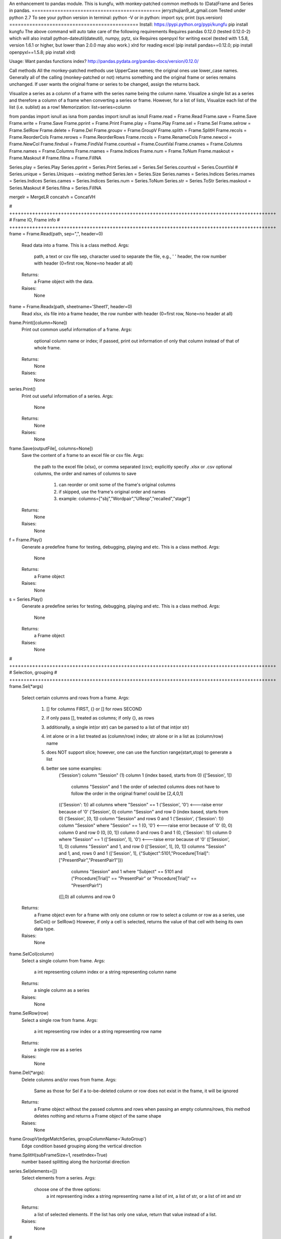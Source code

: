 An enhancement to pandas module.
This is kungfu, with monkey-patched common methods to (Data)Frame and Series in pandas.
=============================================
jerryzhujian9_at_gmail.com
Tested under python 2.7
To see your python version
in terminal: python -V
or in python: import sys; print (sys.version)
=============================================
Install:
https://pypi.python.org/pypi/kungfu
pip install kungfu
The above command will auto take care of the following requirements
Requires pandas 0.12.0 (tested 0.12.0-2) which will also install python-dateutil(dateutil), numpy, pytz, six
Requires openpyxl for writing excel (tested with 1.5.8, version 1.6.1 or higher, but lower than 2.0.0 may also work.)
xlrd for reading excel
(pip install pandas==0.12.0; pip install openpyxl==1.5.8; pip install xlrd)


Usage:
Want pandas functions index?
http://pandas.pydata.org/pandas-docs/version/0.12.0/

Call methods
All the monkey-patched methods use UpperCase names; the original ones use lower_case names.
Generally all of the calling (monkey-patched or not) returns something and the original frame or series remains unchanged.
If user wants the original frame or series to be changed, assign the returns back.

Visualize a series as a column of a frame with the series name being the column name.
Visualize a single list as a series and therefore a column of a frame when converting a series or frame.
However, for a list of lists, Visualize each list of the list (i.e. sublist) as a row!
Memorization: list=series=column

from pandas import isnull as isna
from pandas import isnull as isnull
Frame.read = Frame.Read
Frame.save = Frame.Save
Frame.write = Frame.Save
Frame.pprint = Frame.Print
Frame.play = Frame.Play
Frame.sel = Frame.Sel
Frame.selrow = Frame.SelRow
Frame.delete = Frame.Del
Frame.groupv = Frame.GroupV
Frame.splith = Frame.SplitH
Frame.recols = Frame.ReorderCols
Frame.rerows = Frame.ReorderRows
Frame.rncols = Frame.RenameCols
Frame.newcol = Frame.NewCol
Frame.findval = Frame.FindVal
Frame.countval = Frame.CountVal
Frame.cnames = Frame.Columns
Frame.names = Frame.Columns
Frame.rnames = Frame.Indices
Frame.num = Frame.ToNum
Frame.maskout = Frame.Maskout
# Frame.fillna = Frame.FillNA

Series.play = Series.Play
Series.pprint = Series.Print
Series.sel = Series.Sel
Series.countval = Series.CountVal
# Series.unique = Series.Uniques  --existing method
Series.len = Series.Size
Series.names = Series.Indices
Series.rnames = Series.Indices
Series.cames = Series.Indices
Series.num = Series.ToNum
Series.str = Series.ToStr
Series.maskout = Series.Maskout
# Series.fillna = Series.FillNA

mergelr = MergeLR
concatvh = ConcatVH

# +++++++++++++++++++++++++++++++++++++++++++++++++++++++++++++++++++++++++++++++++++++++++++++
# Frame IO, Frame info
# +++++++++++++++++++++++++++++++++++++++++++++++++++++++++++++++++++++++++++++++++++++++++++++
frame = Frame.Read(path, sep=",", header=0)
    Read data into a frame. This is a class method.
    Args:
        path, a text or csv file
        sep, character used to separate the file, e.g., '	'
        header, the row number with header (0=first row, None=no header at all)
    Returns:
        a Frame object with the data.
    Raises:
        None
        
frame = Frame.Readx(path, sheetname='Sheet1', header=0)
    Read xlsx, xls file into a frame
    header, the row number with header (0=first row, None=no header at all)

frame.Print([column=None])
    Print out common useful information of a frame.
    Args:
        optional column name or index; if passed, print out information of only that column instead of that of whole frame.
    Returns:
        None
    Raises:
       None

series.Print()
    Print out useful information of a series.
    Args:
        None
    Returns:
        None
    Raises:
       None

frame.Save(outputFile[, columns=None])
    Save the content of a frame to an excel file or csv file.
    Args:
        the path to the excel file (xlsx), or comma separated (csv); explicitly specify .xlsx or .csv
        optional columns, the order and names of columns to save
            1) can reorder or omit some of the frame's original columns
            2) if skipped, use the frame's original order and names
            3) example: columns=["sbj","Wordpair","UResp","recalled","stage"]
    Returns:
        None
    Raises:
       None

f = Frame.Play()
    Generate a predefine frame for testing, debugging, playing and etc. This is a class method.
    Args:
        None
    Returns:
        a Frame object
    Raises:
       None

s = Series.Play()
    Generate a predefine series for testing, debugging, playing and etc. This is a class method.
    Args:
        None
    Returns:
        a Frame object
    Raises:
       None


# +++++++++++++++++++++++++++++++++++++++++++++++++++++++++++++++++++++++++++++++++++++++++++++
# Selection, grouping
# +++++++++++++++++++++++++++++++++++++++++++++++++++++++++++++++++++++++++++++++++++++++++++++
frame.Sel(*args)
    Select certain columns and rows from a frame.
    Args:
        1) [] for columns FIRST, {} or [] for rows SECOND
        2) if only pass [], treated as columns; if only {}, as rows
        3) additionally, a single int(or str) can be parsed to a list of that int(or str)
        4) int alone or in a list treated as (column/row) index; str alone or in a list as (column/row) name
        5) does NOT support slice; however, one can use the function range(start,stop) to generate a list
        6) better see some examples:
            ('Session') column "Session"
            (1) column 1 (index based, starts from 0)
            (['Session', 1])
                columns "Session" and 1
                the order of selected columns does not have to follow the order in the original frame! could be [2,4,0,1]
            ({'Session': 1}) all columns where "Session" == 1
            ('Session', '0') <---raise error because of '0'
            ('Session', 0) column "Session" and row 0 (index based, starts from 0)
            ('Session', [0, 1]) column "Session" and rows 0 and 1
            ('Session', {'Session': 1}) column "Session" where "Session" == 1
            (0, '0') <---raise error because of '0'
            (0, 0) column 0 and row 0
            (0, [0, 1]) column 0 and rows 0 and 1
            (0, {'Session': 1}) column 0 where "Session" == 1
            (['Session', 1], '0') <---raise error because of '0'
            (['Session', 1], 0) columns "Session" and 1, and row 0
            (['Session', 1], [0, 1]) columns "Session" and 1, and, rows 0 and 1
            (['Session', 1], {"Subject":5101,"Procedure[Trial]":["PresentPair","PresentPair1"]})
                columns "Session" and 1 where "Subject" == 5101 and ("Procedure[Trial]" == "PresentPair" or "Procedure[Trial]" == "PresentPair1")
            ([],0) all columns and row 0
    Returns:
        a Frame object even for a frame with only one column or row
        to select a column or row as a series, use SelCol() or SelRow()
        However, if only a cell is selected, returns the value of that cell with being its own data type.
    Raises:
       None

frame.SelCol(column)
    Select a single column from frame.
    Args:
        a int representing column index or a string representing column name
    Returns:
        a single column as a series
    Raises:
       None

frame.SelRow(row)
    Select a single row from frame.
    Args:
        a int representing row index or a string representing row name
    Returns:
        a single row as a series
    Raises:
       None

frame.Del(*args):
    Delete columns and/or rows from frame.
    Args:
        Same as those for Sel
        if a to-be-deleted column or row does not exist in the frame, it will be ignored
    Returns:
        a Frame object without the passed columns and rows
        when passing an empty columns/rows, this method deletes nothing and returns a Frame object of the same shape
    Raises:
       None

frame.GroupV(edgeMatchSeries, groupColumnName='AutoGroup')
    Edge condition based grouping along the vertical direction

frame.SplitH(subFrameSize=1, resetIndex=True)
    number based splitting along the horizontal direction

series.Sel(elements=[])
    Select elements from a series.
    Args:
        choose one of the three options:
            a int representing index
            a string representing name
            a list of int, a list of str, or a list of int and str
    Returns:
        a list of selected elements. If the list has only one value, return that value instead of a list.
    Raises:
       None



# +++++++++++++++++++++++++++++++++++++++++++++++++++++++++++++++++++++++++++++++++++++++++++++
# Reorganize
# +++++++++++++++++++++++++++++++++++++++++++++++++++++++++++++++++++++++++++++++++++++++++++++
General notes on "join":
    when joining along an axis, the index of each frame does not have to in the same order
    e.g. ["a","b","c","f"] for left frame, ["b","c","a","e"] for right frame
    join will match them and return the combined frame (in a certain order)

MergeLR(left, right, join='union', onKeys=[], sort=True)
    Merge 2 frames in the horizontal direction.
    Args:
        left frame, right frame
        join: "left", "right", "union","outer","inter", "inner"
            when a frame column has duplicated values, it will be confusing (i.e. Cartesian product?)
        onKeys:
            1) a list of 2 elements, the first for the left frame, the second for the right
            2) if only one element passed to the list, it is the shared column name in both frames. e.g. ["pair"], or ["@INDEX"]
            3) a list is also considered as one element e.g. onKeys=[["sbj","pair"]]
            4) the element could be a column name in each frame for the join to match
            5) could be the same or different, e.g. ["subject","subject"], or ["name","word"]
            6) a special element name "@INDEX" uses the index of the frame, e.g. ["subject","@INDEX"] or ["@INDEX","@INDEX"]
        sort: whether to sort the final merged frame based on the join-key
    Returns:
        a merged frame
        when merge on a column key rather than an index, in the merged frame, the index will be reset from 0 to n
    Raises:
       None

ConcatVH(frameList, axis=0, join="union", sort=False)
    Concat in the vertical or horizontal direction.
    When concat in the vertical direction, i.e. along index, the horizontal (i.e. along columns) is defined as join direction.
    When concat in the horizontal columns direction, the join direction is the vertical index direction.
    Args:
        frameList should be a list of frame; if want to add a list such as [1,2,3] or a series, convert them first to a frame
        always use a list when considering concat! can concat more than two frames at a time
        axis: the concat direction, 0 or 1
        join:
            1) how the direction other than the concat direction should be handled.
            2) Only handle/match index! (think of it as a specific case of merge method)
            3) possible value: union,outer,inter,inner or a list
                union/outer: match shared ones, preserve unmatched
                inter/inner: mach shared ones, discard unmatched
                or pass a list representing an index, e.g. ["a","b","c"] or frm.Indices().
                With a list passed, it will perform only union with the predefined index; that is, it will ignore join being union or inter.
        sort: True or False
            1) The built-in concat function features:
                When the concating frames have different sequences in the join direction, the join direction is sorted automatically.
                When the concating frames have the same sequence in the join direction, it is not sorted.
                That is, "by default" it will try to sort different, i.e.sort=True.
            2) Hereby, I hacked a bit by providing this sort keyword which does not exist in the built-in concat.
                Set sort=False to disable this feature. So the results are always not sorted, i.e. preserving the original order as much as possible.
                Example: Frame1 is CBDA, Frame2 is CBEDA, concated is then CBDAE (E shows up later in Frame2, but the final order first adopts the order of the Frame1).
            3) See github discussion https://github.com/pydata/pandas/issues/4588
    Returns:
        a Frame object.
    Raises:
       None

frame.ReorderCols(columns=[])
    Reorder columns of a frame.
    Args:
         a list that has equal size to the original columns
    Returns:
        a Frame object
    Raises:
       None

frame.ReorderRows(indices=[])
    Reorder the rows of a frame.
    Args:
        a list that has equal size to the original indices
    Returns:
        a Frame object
    Raises:
       None

frame.RenameCols(newColumns=[])
    Rename the names of each column of a frame.
    Args:
        a list that has equal size to the original columns
        a new column name could be the same as the old one (i.e. not rename)
    Returns:
        a Frame object
    Raises:
       None

frame.NewCol([newColumnName="NewColumn"[, newColumnValue=NA]])
    Append a new column to the frame.
    Args:
        new column name in string
        new column default value
        e.g.frame = frame.NewCol("Wordpair",frame.SelCol("W1") + "-" + frame.SelCol("W2"))
    Returns:
        a Frame object
        this time, the original frame is changed so don't have to assign back to a new frame. but it doesn't hurt
    Raises:
       The new column name should not exist already, otherwise it would overwrite the values of the existing column.



# +++++++++++++++++++++++++++++++++++++++++++++++++++++++++++++++++++++++++++++++++++++++++++++
# Stats, Processing
# +++++++++++++++++++++++++++++++++++++++++++++++++++++++++++++++++++++++++++++++++++++++++++++
IsNA(object)
    Checks whether a string, int, frame, series and etc is np.nan; returns 0 or 1
    Attention, None is a builtin python datatype, IsNA(None) returns true, but series.isin([NA]) will return false

frame.FindVal(valToFind)
    Print out all columns containing valToFind; only allows a single value to be passed each time

frame.CountVal(valToCount)
    Count all occurrence of the valToCount within the frame, can count np.nan, only allows a single value to be passed each time

frame.Columns()
    Returns a list of column names, takes no argument

frame.Indices()
    Returns a list of indices, takes no argument

frame.ToNum()
    Converts possible numbers to num type if they are not, takes no argument
    1) if a column has any number or number-like string, the whole column will be converted to number. Anything that is not a number will be NA
        >>> s=Series(["2323","a"])
        >>> s
        Out[10]:
        0    2323
        1       a
        dtype: object
        >>> s.ToNum()
        Out[11]:
        0    2323
        1     NaN
        dtype: float64
    2) if a column is purely string, it will remain as string.
        >>> t=Series(["adb","s3","sae"])
        >>> t
        Out[13]:
        0    adb
        1     s3
        2    sae
        dtype: object
        >>> t.ToNum()
        Out[14]:
        0    adb
        1     s3
        2    sae
        dtype: object

frame.Maskout(condition)
    1) if a frame cell's value matches the condition, then masked as NA; if not, preserve the original value
    2) returned as a copy; the original frame remains unchanged
    3) condition could be:
        a str, int, list, list of str and int, dict, condition array such as frame > 0
        only one parameter should be passed to the function
        Here are some examples:
            1 --> parsed to frame.isin([1])
            "pad" --> parsed to frame.isin(["pad"])
            [1,"pad"] --> parsed to frame.isin([1,"pad"])
            {"ColumnName":123} --> parsed to frame.isin({"ColumnName":[123]})
            {"ColumnName":["pad","think"]} --> parsed to frame.isin({"ColumnName":["pad","think"]})
            frame > 0 (attendition: if a cell is a string then a string is larger than a number)
        don't pass NA, i.e. Maskout(NA). Why would you do this?

frame.FillNA( *args, **kwargs)
    a re-wrapper of the same frame.fillna()

frame.mean(axis=0),frame.median(axis=0),frame.sum(axis=0)
    axis : index (0), columns (1), by default NA is skipped when calculating, which is nice

frame.corr(method='')
    compute a correlation matrix between all two possible columns; NA excluded
    method could be 'pearson', 'kendall', 'spearman'

series.CountVal(valToCount)
    count all occurrence, can count np.nan as well

series.Uniques()
    returns a list of unique values in a series, takes no argument. Frame does not have a unique method

series.Size()
    returns the number of values in a series (i.e. series length), takes no argument. Frame does not have a size method
    
series.Indices()
    returns a list of indices of the series, takes no argument

series.ToNum()
    convert possible numbers to num type if they are not
    refer to frame.ToNum()

series.Maskout(condition)
    internally use the Frame.Maskout(); so condition is of the same type

series.FillNA( *args, **kwargs)
    a re-wrapper of the same series.fillna()

series.mean(axis=0),series.median(axis=0),series.sum(axis=0)
    axis : index (0) only, by default NA is skipped which is nice

series.corr(other, method='')
    computer the correlation of a series with another series; NA excluded
    method could be 'pearson', 'kendall', 'spearman'

series = series.ToStr()
    returns the string representation of each element in a series. Frame does not have theses methods.
    then can apply stringmethods, Maskout method to further process
    e.g. series.replace(pattern,replace)
    note: some of these methods are being deprecated
        cat()
        center()
        contains()
        count()
        decode()
        encode()
        endswith()
        extract()
        findall()
        get()
        join()
        len()
        lower()
        lstrip()
        match()
        pad()
        repeat()
        replace()
        rstrip()
        slice()
        slice_replace()
        split()
        startswith()
        strip()
        title()
        upper()

Loop how to:
for columnName, columnSeries in Frame.iteritems():
    columnIndex = Frame.Columns().index(colName)
    columnUniques = columnSeries.Uniques()
for rowIndex, rowSeries in Frame.iterrows():
for index, value in Series.iteritems():
